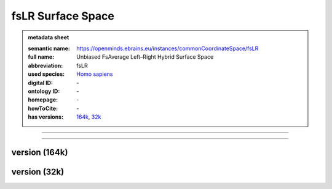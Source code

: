 ##################
fsLR Surface Space
##################

.. admonition:: metadata sheet

   :semantic name: https://openminds.ebrains.eu/instances/commonCoordinateSpace/fsLR
   :full name: Unbiased FsAverage Left–Right Hybrid Surface Space
   :abbreviation: fsLR
   :used species: `Homo sapiens <https://openminds-documentation.readthedocs.io/en/latest/libraries/terminologies/species.html#Homo-sapiens>`_
   :digital ID: \-
   :ontology ID: \-
   :homepage: \-
   :howToCite: \-
   :has versions: `164k <https://openminds-documentation.readthedocs.io/en/latest/libraries/commonCoordinateSpaces/fsLR-Surface-Space.html#version-164k>`_, `32k <https://openminds-documentation.readthedocs.io/en/latest/libraries/commonCoordinateSpaces/fsLR-Surface-Space.html#version-32k>`_

------------

------------

version \(164k\)
################

version \(32k\)
###############

